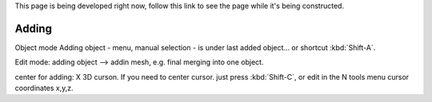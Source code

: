 This page is being developed right now,
follow this link to see the page while it's being constructed.

..    TODO/Review: {{Review|void=X|fixes=[[User:Greylica/Doc:2.6/Manual/Modeling/Meshes/Editing/Basics/Adding|X]]}} .

******
Adding
******

Object mode
Adding object - menu, manual selection - is under last added object... or shortcut
:kbd:`Shift-A`.

Edit mode:
adding object --> addin mesh, e.g. final merging into one object.

center for adding: X 3D curson. If you need to center cursor.
just press :kbd:`Shift-C`, or edit in the N tools menu cursor coordinates x,y,z.
